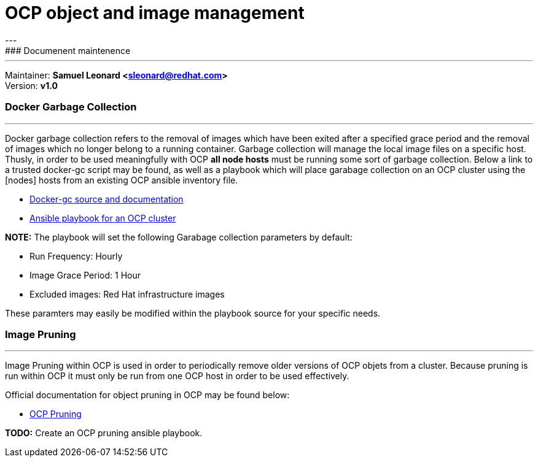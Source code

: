 # OCP object and image management
---
### Documenent maintenence
---
Maintainer: *Samuel Leonard <sleonard@redhat.com>* +
Version: *v1.0* 

### Docker Garbage Collection
---
Docker garbage collection refers to the removal of images which have been exited after a specified grace period and the removal of images which no longer belong to a running container. Garbage collection will manage the local image files on a specific host. Thusly, in order to be used meaningfully with OCP **all node hosts** must be running some sort of garbage collection. Below a link to a trusted docker-gc script may be found, as well as a playbook which will place garabage collection on an OCP cluster using the [nodes] hosts from an existing OCP ansible inventory file.

* link:https://github.com/spotify/docker-gc[Docker-gc source and documentation]
* link:https:/github.com/sal2fcVir/tree/master/cluster-management[Ansible playbook for an OCP cluster]

**NOTE:** The playbook will set the following Garabage collection parameters by default:

* Run Frequency: Hourly
* Image Grace Period: 1 Hour
* Excluded images: Red Hat infrastructure images

These paramters may easily be modified within the playbook source for your specific needs. 

### Image Pruning
---
Image Pruning within OCP is used in order to periodically remove older versions of OCP objets from a cluster. Because pruning is run within OCP it must only be run from one OCP host in order to be used effectively.

Official documentation for object pruning in OCP may be found below: +

* link:https://docs.openshift.com/container-platform/3.5/admin_guide/pruning_resources.html[OCP Pruning]

**TODO:** Create an OCP pruning ansible playbook.
 
